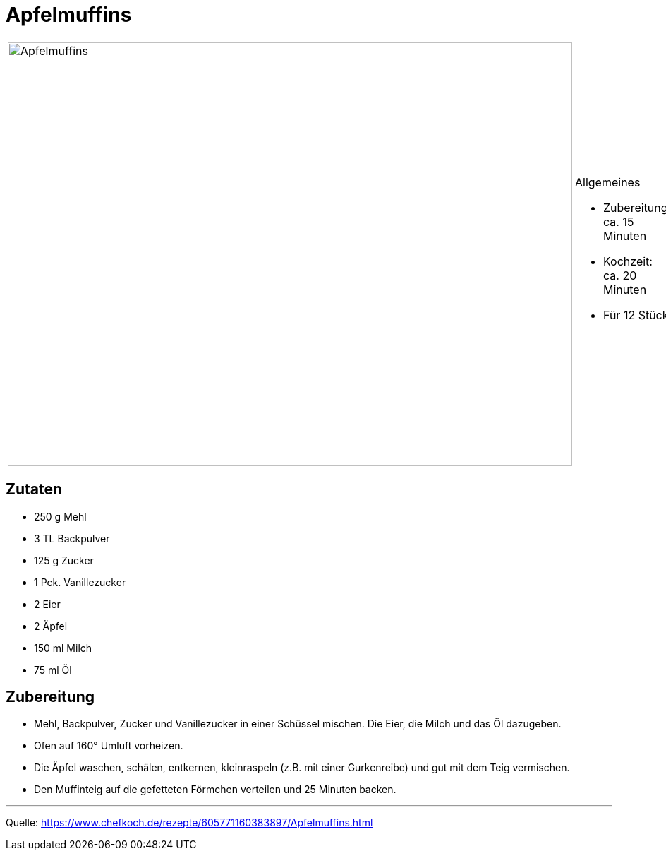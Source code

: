 = Apfelmuffins

[cols="1,1", frame="none", grid="none"]
|===
a|image::apfelmuffins.jpg[Apfelmuffins,width=800,height=600,pdfwidth=80%,align="center"]
a|.Allgemeines
- Zubereitung: ca. 15 Minuten
- Kochzeit: ca. 20 Minuten
- Für 12 Stück
|===

== Zutaten

* 250 g	Mehl
* 3 TL Backpulver
* 125 g	Zucker
* 1 Pck. Vanillezucker
* 2	Eier
* 2	Äpfel
* 150 ml Milch
* 75 ml	Öl



== Zubereitung

* Mehl, Backpulver, Zucker und Vanillezucker in einer Schüssel mischen. Die Eier, die Milch und das Öl dazugeben.

* Ofen auf 160° Umluft vorheizen.

* Die Äpfel waschen, schälen, entkernen, kleinraspeln (z.B. mit einer Gurkenreibe) und gut mit dem Teig vermischen.

* Den Muffinteig auf die gefetteten Förmchen verteilen und 25 Minuten backen.

---

Quelle: https://www.chefkoch.de/rezepte/605771160383897/Apfelmuffins.html
